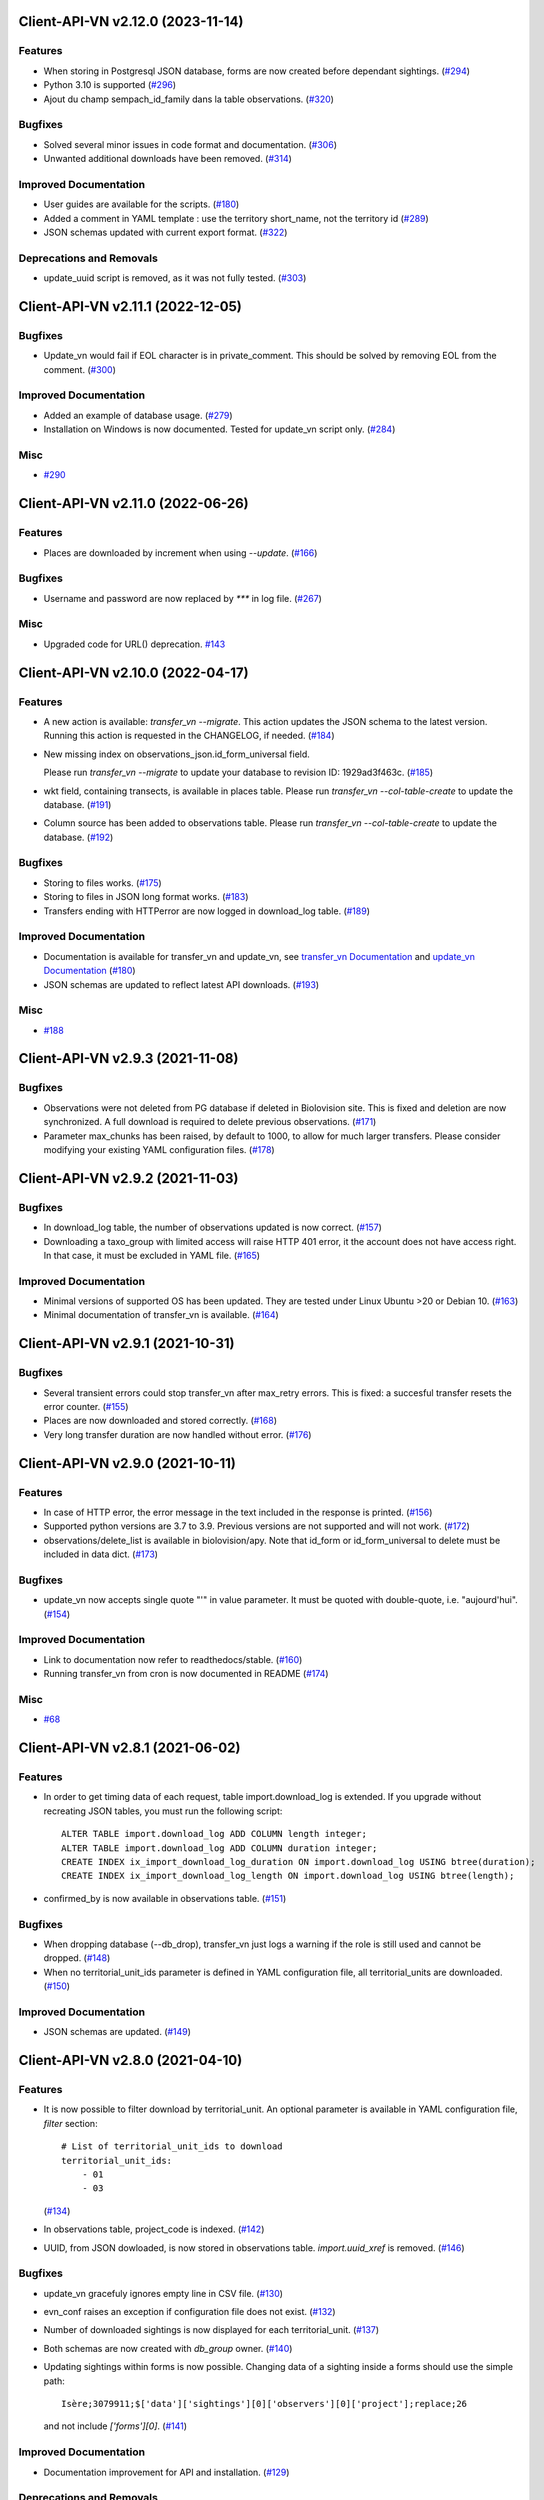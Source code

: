 Client-API-VN v2.12.0 (2023-11-14)
==================================

Features
--------

- When storing in Postgresql JSON database, forms are now created
  before dependant sightings. (`#294 <https://github.com/dthonon/Client_API_VN/issues/294>`_)
- Python 3.10 is supported (`#296 <https://github.com/dthonon/Client_API_VN/issues/296>`_)
- Ajout du champ sempach_id_family dans la table observations. (`#320 <https://github.com/dthonon/Client_API_VN/issues/320>`_)


Bugfixes
--------

- Solved several minor issues in code format and documentation. (`#306 <https://github.com/dthonon/Client_API_VN/issues/306>`_)
- Unwanted additional downloads have been removed. (`#314 <https://github.com/dthonon/Client_API_VN/issues/314>`_)


Improved Documentation
----------------------

- User guides are available for the scripts. (`#180 <https://github.com/dthonon/Client_API_VN/issues/180>`_)
- Added a comment in YAML template :
  use the territory short_name, not the territory id (`#289 <https://github.com/dthonon/Client_API_VN/issues/289>`_)
- JSON schemas updated with current export format. (`#322 <https://github.com/dthonon/Client_API_VN/issues/322>`_)


Deprecations and Removals
-------------------------

- update_uuid script is removed, as it was not fully tested. (`#303 <https://github.com/dthonon/Client_API_VN/issues/303>`_)


Client-API-VN v2.11.1 (2022-12-05)
==================================

Bugfixes
--------

- Update_vn would fail if EOL character is in private_comment.
  This should be solved by removing EOL from the comment. (`#300 <https://github.com/dthonon/Client_API_VN/issues/300>`_)


Improved Documentation
----------------------

- Added an example of database usage. (`#279 <https://github.com/dthonon/Client_API_VN/issues/279>`_)
- Installation on Windows is now documented.
  Tested for update_vn script only. (`#284 <https://github.com/dthonon/Client_API_VN/issues/284>`_)


Misc
----

- `#290 <https://github.com/dthonon/Client_API_VN/issues/290>`_


Client-API-VN v2.11.0 (2022-06-26)
==================================

Features
--------

- Places are downloaded by increment when using `--update`. (`#166 <https://github.com/dthonon/Client_API_VN/issues/166>`_)


Bugfixes
--------

- Username and password are now replaced by `***` in log file. (`#267 <https://framagit.org/lpo/Client_API_VN/issues/267>`_)


Misc
----

- Upgraded code for URL() deprecation. `#143 <https://github.com/dthonon/Client_API_VN/issues/143>`_


Client-API-VN v2.10.0 (2022-04-17)
==================================

Features
--------

- A new action is available: `transfer_vn --migrate`.
  This action updates the JSON schema to the latest version.
  Running this action is requested in the CHANGELOG, if needed. (`#184 <https://github.com/dthonon/Client_API_VN/issues/184>`_)
- New missing index on observations_json.id_form_universal field.

  Please run `transfer_vn --migrate` to update your database to
  revision ID: 1929ad3f463c. (`#185 <https://github.com/dthonon/Client_API_VN/issues/185>`_)
- wkt field, containing transects, is available in places table.
  Please run `transfer_vn --col-table-create` to update the database. (`#191 <https://github.com/dthonon/Client_API_VN/issues/191>`_)
- Column source has been added to observations table.
  Please run `transfer_vn --col-table-create` to update the database. (`#192 <https://github.com/dthonon/Client_API_VN/issues/192>`_)


Bugfixes
--------

- Storing to files works. (`#175 <https://github.com/dthonon/Client_API_VN/issues/175>`_)
- Storing to files in JSON long format works. (`#183 <https://github.com/dthonon/Client_API_VN/issues/183>`_)
- Transfers ending with HTTPerror are now logged in download_log table. (`#189 <https://github.com/dthonon/Client_API_VN/issues/189>`_)


Improved Documentation
----------------------

- Documentation is available for transfer_vn and update_vn, see 
  `transfer_vn Documentation <https://client-api-readthedocs.io/en/latest/apps/transfer_vn.html>`_ and
  `update_vn Documentation <https://client-api-readthedocs.io/en/latest/apps/update_vn.html>`_ (`#180 <https://github.com/dthonon/Client_API_VN/issues/180>`_)
- JSON schemas are updated to reflect latest API downloads. (`#193 <https://github.com/dthonon/Client_API_VN/issues/193>`_)


Misc
----

- `#188 <https://github.com/dthonon/Client_API_VN/issues/188>`_


Client-API-VN v2.9.3 (2021-11-08)
=================================

Bugfixes
--------

- Observations were not deleted from PG database if deleted in Biolovision site.
  This is fixed and deletion are now synchronized.
  A full download is required to delete previous observations. (`#171 <https://github.com/dthonon/Client_API_VN/issues/171>`_)
- Parameter max_chunks has been raised, by default to 1000, 
  to allow for much larger transfers.
  Please consider modifying your existing YAML configuration files. (`#178 <https://github.com/dthonon/Client_API_VN/issues/178>`_)


Client-API-VN v2.9.2 (2021-11-03)
=================================

Bugfixes
--------

- In download_log table, the number of observations updated is now correct. (`#157 <https://github.com/dthonon/Client_API_VN/issues/157>`_)
- Downloading a taxo_group with limited access will raise HTTP 401 error,
  it the account does not have access right. In that case, 
  it must be excluded in YAML file. (`#165 <https://github.com/dthonon/Client_API_VN/issues/165>`_)


Improved Documentation
----------------------

- Minimal versions of supported OS has been updated.
  They are tested under Linux Ubuntu >20 or Debian 10. (`#163 <https://github.com/dthonon/Client_API_VN/issues/163>`_)
- Minimal documentation of transfer_vn is available. (`#164 <https://github.com/dthonon/Client_API_VN/issues/164>`_)


Client-API-VN v2.9.1 (2021-10-31)
=================================

Bugfixes
--------

- Several transient errors could stop transfer_vn after max_retry errors.
  This is fixed: a succesful transfer resets the error counter. (`#155 <https://github.com/dthonon/Client_API_VN/issues/155>`_)
- Places are now downloaded and stored correctly. (`#168 <https://github.com/dthonon/Client_API_VN/issues/168>`_)
- Very long transfer duration are now handled without error. (`#176 <https://github.com/dthonon/Client_API_VN/issues/176>`_)


Client-API-VN v2.9.0 (2021-10-11)
=================================

Features
--------

- In case of HTTP error, the error message in the text included
  in the response is printed. (`#156 <https://github.com/dthonon/Client_API_VN/issues/156>`_)
- Supported python versions are 3.7 to 3.9.
  Previous versions are not supported and will not work. (`#172 <https://github.com/dthonon/Client_API_VN/issues/172>`_)
- observations/delete_list is available in biolovision/apy.
  Note that id_form or id_form_universal to delete must be
  included in data dict. (`#173 <https://github.com/dthonon/Client_API_VN/issues/173>`_)


Bugfixes
--------

- update_vn now accepts single quote "'" in value parameter.
  It must be quoted with double-quote, i.e. "aujourd'hui". (`#154 <https://github.com/dthonon/Client_API_VN/issues/154>`_)


Improved Documentation
----------------------

- Link to documentation now refer to readthedocs/stable. (`#160 <https://github.com/dthonon/Client_API_VN/issues/160>`_)
- Running transfer_vn from cron is now documented in README (`#174 <https://github.com/dthonon/Client_API_VN/issues/174>`_)


Misc
----

- `#68 <https://github.com/dthonon/Client_API_VN/issues/68>`_


Client-API-VN v2.8.1 (2021-06-02)
=================================

Features
--------

- In order to get timing data of each request, table import.download_log is extended.
  If you upgrade without recreating JSON tables, you must run the following script::

      ALTER TABLE import.download_log ADD COLUMN length integer;
      ALTER TABLE import.download_log ADD COLUMN duration integer;
      CREATE INDEX ix_import_download_log_duration ON import.download_log USING btree(duration);
      CREATE INDEX ix_import_download_log_length ON import.download_log USING btree(length); 
- confirmed_by is now available in observations table. (`#151 <https://github.com/dthonon/Client_API_VN/issues/151>`_)


Bugfixes
--------

- When dropping database (--db_drop), transfer_vn just logs a warning if the role is still used and cannot be dropped. (`#148 <https://github.com/dthonon/Client_API_VN/issues/148>`_)
- When no territorial_unit_ids parameter is defined in YAML configuration file,
  all territorial_units are downloaded. (`#150 <https://github.com/dthonon/Client_API_VN/issues/150>`_)


Improved Documentation
----------------------

- JSON schemas are updated. (`#149 <https://github.com/dthonon/Client_API_VN/issues/149>`_)


Client-API-VN v2.8.0 (2021-04-10)
=================================

Features
--------

- It is now possible to filter download by territorial_unit.
  An optional parameter is available in YAML configuration file, `filter` section::

      # List of territorial_unit_ids to download
      territorial_unit_ids:
          - 01
          - 03

  (`#134 <https://github.com/dthonon/Client_API_VN/issues/134>`_)
- In observations table, project_code is indexed. (`#142 <https://github.com/dthonon/Client_API_VN/issues/142>`_)
- UUID, from JSON dowloaded, is now stored in observations table.
  `import.uuid_xref` is removed. (`#146 <https://github.com/dthonon/Client_API_VN/issues/146>`_)


Bugfixes
--------

- update_vn gracefuly ignores empty line in CSV file. (`#130 <https://github.com/dthonon/Client_API_VN/issues/130>`_)
- evn_conf raises an exception if configuration file does not exist. (`#132 <https://github.com/dthonon/Client_API_VN/issues/132>`_)
- Number of downloaded sightings is now displayed for each territorial_unit. (`#137 <https://github.com/dthonon/Client_API_VN/issues/137>`_)
- Both schemas are now created with `db_group` owner. (`#140 <https://github.com/dthonon/Client_API_VN/issues/140>`_)
- Updating sightings within forms is now possible.
  Changing data of a sighting inside a forms should use the simple path::

    Isère;3079911;$['data']['sightings'][0]['observers'][0]['project'];replace;26

  and not include `['forms'][0]`. (`#141 <https://github.com/dthonon/Client_API_VN/issues/141>`_)


Improved Documentation
----------------------

- Documentation improvement for API and installation. (`#129 <https://github.com/dthonon/Client_API_VN/issues/129>`_)


Deprecations and Removals
-------------------------

- Support for list download is deprecated and will be removed in a future version.
  Download should only be performed using search method. (`#135 <https://github.com/dthonon/Client_API_VN/issues/135>`_)


Client-API-VN v2.7.1 (2021-02-07)
=================================

Bugfixes
--------

- In column based tables, all text is now stored as TEXT instead of VACHAR(n) (`#138 <https://github.com/dthonon/Client_API_VN/issues/138>`_)


Client-API-VN v2.7.0 (2020-07-06)
=================================

Features
--------

- Storing to database can be disabled.

  Dowload_vn can now store to any or both Postgresql and File backend stores.

  The database section is optional.
  If present, a new key is required::

      database:
          # Enable storing to database
          enabled: true (`#63 <https://github.com/dthonon/Client_API_VN/issues/63>`_)
- Validation controler is available in biolovision.api.
   (`#74 <https://github.com/dthonon/Client_API_VN/issues/74>`_)
- In case of service unavailable error (HTTP 503), wait for longer delay
  before retry. Delay can be changed by YAML parameter unavailable_delay. (`#94 <https://github.com/dthonon/Client_API_VN/issues/94>`_)
- Added field information from JSON download.

  In field_group table :
  - text_v, from 'text' attribute
  - group_v, from 'group' attributé

  in field_details table :
  - text_v, from 'text' attribute (`#107 <https://github.com/dthonon/Client_API_VN/issues/107>`_)
- New commands added to update_vn.
  - delete_attribute, to keep the observation and remove the attribute with the given path
  - delete_observation, to remove completely the observation (`#113 <https://github.com/dthonon/Client_API_VN/issues/113>`_)
- Python version 3.8 is now supported. (`#116 <https://github.com/dthonon/Client_API_VN/issues/116>`_)
- Added families controler in api and download_vn. (`#120 <https://github.com/dthonon/Client_API_VN/issues/120>`_)
- A new application, validate, checks downloaded JSON files against its schema.
  JSON schemas are used to document the dowloaded files. (`#123 <https://github.com/dthonon/Client_API_VN/issues/123>`_)
- update_vn adds "updated" date in the hidden_comment (`#127 <https://github.com/dthonon/Client_API_VN/issues/127>`_)


Bugfixes
--------

- Scheduled jobs are now terminated by Ctrl-C. 
  There is still an OSError raised during shutdown. (`#96 <https://github.com/dthonon/Client_API_VN/issues/96>`_)
- Option --status does not start pending tasks. (`#112 <https://github.com/dthonon/Client_API_VN/issues/112>`_)
- update_vn accepts files with leading or trailing blanks in the values. (`#118 <https://github.com/dthonon/Client_API_VN/issues/118>`_)
- Long json_format was not enforced by transfer_vn. 
  When json_format: long is defined in YAML file and file storage is enablesd,
  files are now correctly containing long JSON data.
  Note: long json_format is not compatible with PostgreSQL storage. (`#122 <https://github.com/dthonon/Client_API_VN/issues/122>`_)


Misc
----

- `#75 <https://github.com/dthonon/Client_API_VN/issues/75>`_, `#104 <https://github.com/dthonon/Client_API_VN/issues/104>`_, `#111 <https://github.com/dthonon/Client_API_VN/issues/111>`_, `#114 <https://github.com/dthonon/Client_API_VN/issues/114>`_, `#115 <https://github.com/dthonon/Client_API_VN/issues/115>`_


Client-API-VN v2.6.4 (2020-04-01)
=================================

Features
--------

- In biolovision.api, api_create and api_delete are implemented. (`#98 <https://github.com/dthonon/Client_API_VN/issues/98>`_)


Bugfixes
--------

- In biolovision.api, api_search works again (corrected regression). (`#102 <https://github.com/dthonon/Client_API_VN/issues/102>`_)
- end_date and start_date are now correctly used, ie:
  interval starts with start_date and ends with end_date.
  Exception is raised if not in correct order.
  NOTE : if used in YAML, please check the correct order. (`#105 <https://github.com/dthonon/Client_API_VN/issues/105>`_)
- When using --update, the list of new observations could get too long and return HTTP error 414.
  Update list are now chunked, and chunk size is controled by YAML parameter max_list_length. (`#109 <https://github.com/dthonon/Client_API_VN/issues/109>`_)


Client-API-VN v2.6.3 (2020-03-14)
=================================

Bugfixes
--------

- api_search, used in full download, was returning an empty dict.
  It is now working correctly. (`#108 <https://github.com/dthonon/Client_API_VN/issues/108>`_)


Client-API-VN v2.6.0 (2019-10-17)
=================================

Features
--------

- A sample application is available in src/template. Copy sample_app.py
  and __init__.py to a new directory to start creating a new application. (`#100 <https://github.com/dthonon/Client_API_VN/issues/100>`_)
- update_vn application is available for field test.
  See README for details on how to use it. (`#101 <https://github.com/dthonon/Client_API_VN/issues/101>`_)


Client-API-VN v2.5.2 (2019-10-06)
=================================

Features
--------

- Application is now available as docker container.
  See README for installation instructions. (`#95 <https://github.com/dthonon/Client_API_VN/issues/95>`_)


Client-API-VN v2.5.0 (2019-10-01)
=================================

Features
--------

- Major change on incremental (and full) download.
  All controlers can now be downloaded on a regular basis.
  See README for more information on download process.

  YAML configuration file must be updated to define download
  schedule for all controlers. A typical example is given below:

    .. code-block:: yaml

      # Biolovision API controlers parameters
      # Enables or disables download from each Biolovision API
      # Also defines scheduling (cron-like) parameters, in UTC
      controler:
          entities:
              # Enable download from this controler
              enabled: true
              schedule:
                  # Every Friday at 23:00 UTC
                  day_of_week: 4
                  hour: 23
          fields:
              # Enable download from this controler
              enabled: true
              schedule:
                  # Every Friday at 23:00 UTC
                  day_of_week: 4
                  hour: 23
          local_admin_units:
              # Enable download from this controler
              enabled: true
              schedule:
                  # Every Monday at 05:00 UTC
                  day_of_week: 0
                  hour: 5
          observations:
              # Enable download from this controler
              enabled: true
              # Define scheduling parameters
              schedule:
                  # Every hour
                  year: '*'
                  month: '*'
                  day: '*'
                  week: '*'
                  day_of_week: '*'
                  hour: '*'
                  minute: 0
          observers:
              # Enable download from this controler
              enabled: true
              schedule:
                  # Every day at 06:00 UTC
                  hour: 6
          places:
              # Enable download from this controler
              enabled: true
              schedule:
                  # Every Thursday at 23:00 UTC
                  day_of_week: 3
                  hour: 23
          species:
              # Enable download from this controler
              enabled: true
              schedule:
                  # Every Wednesday at 22:00 UTC
                  day_of_week: 2
                  hour: 22
          taxo_groups:
              # Enable download from this controler
              enabled: true
              schedule:
                  # Every Wednesday at 22:00 UTC
                  day_of_week: 2
                  hour: 22
          territorial_units:
              # Enable download from this controler
              enabled: true
              schedule:
                  # Every Thursday at 23:00 UTC
                  day_of_week: 3
                  hour: 23

  (`#24 <https://github.com/dthonon/Client_API_VN/issues/24>`_)

- When using --update option, observations create or update are
  grouped in a single API call. This should improve performances.
  download_log table now contains one row for each group of updates. (`#76 <https://github.com/dthonon/Client_API_VN/issues/76>`_)
- For developers: biolovision_api.py moved to an independant module.
  Replace ``from export_vn.biolovision_api import ...`` by ``from biolovision.api import ...`` (`#88 <https://github.com/dthonon/Client_API_VN/issues/88>`_)
- In case of parsing error in YAML configuration file,
  the error message is printed without traceback. (`#89 <https://github.com/dthonon/Client_API_VN/issues/89>`_)
- A new ``filter:`` section is added to YAML configuration file.
  ``taxo_exclude:`` list needs to be moved to this new section.

  To limit full download to a time interval, you can add:

  - ``start_date``, optional date of first observation.
    If omitted, start with earliest data.
  - ``end_date``, optional date of last observation.
    If omitted, start with latest data.

  Date format is YYYY-MM-DD.

  For example:

    .. code-block:: yaml

      # Observations filter, to limit download scope
      filter:
          # List of taxo_groups to exclude from download
          # Uncommment taxo_groups to disable download
          taxo_exclude:
              #- TAXO_GROUP_BIRD
              #- TAXO_GROUP_BAT
              #- TAXO_GROUP_MAMMAL
              - TAXO_GROUP_SEA_MAMMAL
              #- TAXO_GROUP_REPTILIAN
              #- TAXO_GROUP_AMPHIBIAN
              #- TAXO_GROUP_ODONATA
              #- TAXO_GROUP_BUTTERFLY
              #- TAXO_GROUP_MOTH
              #- TAXO_GROUP_ORTHOPTERA
              #- TAXO_GROUP_HYMENOPTERA
              #- TAXO_GROUP_ORCHIDACEAE
              #- TAXO_GROUP_TRASH
              #- TAXO_GROUP_EPHEMEROPTERA
              #- TAXO_GROUP_PLECOPTERA
              #- TAXO_GROUP_MANTODEA
              #- TAXO_GROUP_AUCHENORRHYNCHA
              #- TAXO_GROUP_HETEROPTERA
              #- TAXO_GROUP_COLEOPTERA
              #- TAXO_GROUP_NEVROPTERA
              #- TAXO_GROUP_TRICHOPTERA
              #- TAXO_GROUP_MECOPTERA
              #- TAXO_GROUP_DIPTERA
              #- TAXO_GROUP_PHASMATODEA
              #- TAXO_GROUP_ARACHNIDA
              #- TAXO_GROUP_SCORPIONES
              #- TAXO_GROUP_FISH
              #- TAXO_GROUP_MALACOSTRACA
              #- TAXO_GROUP_GASTROPODA
              #- TAXO_GROUP_BIVALVIA
              #- TAXO_GROUP_BRANCHIOPODA
              - TAXO_GROUP_ALIEN_PLANTS
          # Use short (recommended) or long JSON data
          # json_format: short
          # Optional start and end dates
          # start_date: 2019-09-01
          # end_date: 2019-08-01

  (`#93 <https://github.com/dthonon/Client_API_VN/issues/93>`_)


Misc
----

- `#36 <https://github.com/dthonon/Client_API_VN/issues/36>`_, `#84 <https://github.com/dthonon/Client_API_VN/issues/84>`_


Client-API-VN v2.4.4 (2019-08-22)
=================================

Features
--------

- The following colums are added to forms::

      observer_uid        INT
      date_start          DATE
      date_stop           DATE

(`#86 <https://github.com/dthonon/Client_API_VN/issues/86>`_)


Client-API-VN v2.4.3 (2019-08-22)
=================================

Features
--------

- Added protocol_name column in forms table. (`#85 <https://github.com/dthonon/Client_API_VN/issues/85>`_)


Bugfixes
--------

- VACUUM is only performed on json and column-based tables created by transfer_vn.
  This avoids a lengthy VACUUM on the full database. (`#70 <https://github.com/dthonon/Client_API_VN/issues/70>`_)
- Corrected loggin message "Updating observation {}" (`#79 <https://github.com/dthonon/Client_API_VN/issues/79>`_)
- UUID are now correctly created for all observations. (`#80 <https://github.com/dthonon/Client_API_VN/issues/80>`_)
- In observations, date and date_year are correctly extracted from JSON. (`#82 <https://github.com/dthonon/Client_API_VN/issues/82>`_)
- Protocol data is stored in JSONB column, in forms table.
  See `example query <https://github.com/dthonon/partage-de-codes/snippets/3741>`_
  for how to use it to get STOC data.

  Note: For survey datas, as G. Delaloye pointed out, protocols rights accesses
  must be configured in portals:
  +-----------------+--------------------------------------------------------+
  |    compte       |                         droit                          |
  +=================+========================================================+
  | utilisateur_api | Droits de gestion des données complémentaires Gypaètes |
  +-----------------+--------------------------------------------------------+
  | utilisateur_api | Droit de voir toutes les observations cachées          |
  +-----------------+--------------------------------------------------------+
  | utilisateur_api | Droits de faire des recherches, malgré le quota        |
  +-----------------+--------------------------------------------------------+
  | utilisateur_api | Droits de gestion des observations                     |
  +-----------------+--------------------------------------------------------+
  | utilisateur_api | Droits d'administration                                |
  +-----------------+--------------------------------------------------------+
  | utilisateur_api | Accès admin Wetlands                                   |
  +-----------------+--------------------------------------------------------+
  | utilisateur_api | Accès aux comptes utilisateurs tiers via l'API         |
  +-----------------+--------------------------------------------------------+
  | utilisateur_api | Accès admin comptage protocolé                         |
  +-----------------+--------------------------------------------------------+
  | utilisateur_api | Accès admin STOC Montagne                              |
  +-----------------+--------------------------------------------------------+
  | utilisateur_api | Accès admin STOC Sites                                 |
  +-----------------+--------------------------------------------------------+
  | utilisateur_api | Accès admin SHOC                                       |
  +-----------------+--------------------------------------------------------+
  | utilisateur_api | Accès admin STOC EPS                                   |
  +-----------------+--------------------------------------------------------+

Client-API-VN v2.4.2 (2019-08-20)
=================================

Features
--------

- When using ``--full`` option, observations and forms are processed after all other controlers. (`#77 <https://github.com/dthonon/Client_API_VN/issues/77>`_)


Bugfixes
--------

- Some options are exclusives::

      [--verbose | --quiet]
      [--full | --update] (`#78 <https://github.com/dthonon/Client_API_VN/issues/78>`_)


Client-API-VN v2.4.1 (2019-08-19)
=================================

Features
--------

- First pass of database tuning:

  - Added indexes on main id columns
  - Added id indexes on JSON tables (`#65 <https://github.com/dthonon/Client_API_VN/issues/65>`_)
- The number of concurrent database insertion threads was 4, which
  is too much for the work required. At most 1 or 2 are used.
  The default is now 2 workers.

  NOTE: if your YAML configuration file contains a ``[tuning]`` section,
  please modify ``db_worker_threads: 2``. (`#71 <https://github.com/dthonon/Client_API_VN/issues/71>`_)
- For sites with a large number of observations per day, the minimum was too
  large, leading to chunks exceeding 10 000 observations. Large chunk size
  reduce parallel processing between client and server.
  The minimum is now 5 days by default.

  NOTE: if your YAML configuration file contains a ``[tuning]`` section,
  please modify ``pid_limit_min: 5``. If your chunk size are still larger
  than 10 000 observations, you can reduce it further. (`#72 <https://github.com/dthonon/Client_API_VN/issues/72>`_)


Bugfixes
--------

- Forms should now be correctly updated if changed on the site. (`#66 <https://github.com/dthonon/Client_API_VN/issues/66>`_)
- ``id_form_universal`` added to observations table, to refer to enclosing form. (`#73 <https://github.com/dthonon/Client_API_VN/issues/73>`_)


Client-API-VN v2.4.0 (2019-08-07)
=================================

Features
--------

- Storage and processing of JSON data has been improved, reducing processing time. (`#56 <https://github.com/dthonon/Client_API_VN/issues/56>`_)
- Field groups details use the text index provided by the API.
  For example, field_details.id '5_1' is value '1' of group '5', meaning 'COLL_TRANS'. (`#62 <https://github.com/dthonon/Client_API_VN/issues/62>`_)
- In observers_json, id_universal is stored in a separate column. (`#64 <https://github.com/dthonon/Client_API_VN/issues/64>`_)


Client-API-VN v2.3.3 (2019-08-04)
=================================

Features
--------

- Several performance enhancements:

  - projection to local coordinates is much faster, reducing processing
    time by at least a factor of 6

  - forms are only processed once, at the first observation of the form. (`#56 <https://github.com/dthonon/Client_API_VN/issues/56>`_)


Bugfixes
--------

- SQL file should be correct, when installed from PyPI.
  To be tested from PyPI and from github clone. (`#57 <https://github.com/dthonon/Client_API_VN/issues/57>`_)
- In table observations, update_date is correctly filled. (`#59 <https://github.com/dthonon/Client_API_VN/issues/59>`_)
- Increments are correctly tracked. When using --update, only new or changed observations are downloaded. (`#60 <https://github.com/dthonon/Client_API_VN/issues/60>`_)
- Fields are now dowloaded in 2 tables :

  - field_groups, which lists all groups of fields

  - field_details, which lists all values for each group

  Column observations.behaviours is now a Postgresql ARRAY,
  listing behaviours link_id code. (`#61 <https://github.com/dthonon/Client_API_VN/issues/61>`_)


Improved Documentation
----------------------

- README.rst updated to document --init option.
  CONTRIBUTING.rst improved.
  Updated french translations. (`#58 <https://github.com/dthonon/Client_API_VN/issues/58>`_)


Client-API-VN v2.3.2 (2019-07-27)
=================================

Features
--------

- Added --init option, that creates a draft YAML configuration file.
  This file then needs to be edited before use. (`#37 <https://github.com/dthonon/Client_API_VN/issues/37>`_)
- The comment in download_log table is improved, displaying more information about observations download progress. (`#53 <https://github.com/dthonon/Client_API_VN/issues/53>`_)
- Number of concurrent database insert/update and queue size are parameters
  in YAML file, ``[tuning]`` section:

  .. code-block:: yaml

      # Postgresql DB tuning parameters
      db_worker_threads: 4
      db_worker_queue: 100000

(`#54 <https://github.com/dthonon/Client_API_VN/issues/54>`_)

Bugfixes
--------

- Tentative correction of duplicate key exception. As this is not reproductible, bug fix is not certain.
  Insert or update of records in Postgresql DB is now atomic (insert + on conflict). (`#55 <https://github.com/dthonon/Client_API_VN/issues/55>`_)


Client-API-VN v2.3.1 (2019-07-23)
=================================

Features
--------

- HMAC encoding key is defined by YAML parameter db_secret_key (`#50 <https://github.com/dthonon/Client_API_VN/issues/50>`_)
- A new field is added to src_vn.observers to anonymize observers:
   pseudo_observer_uid. It should be used for data exchance to respect
   user privacy. It is encoded by HMAC, using db_secret_key token. (`#51 <https://github.com/dthonon/Client_API_VN/issues/51>`_)


Misc
----

- `#52 <https://github.com/dthonon/Client_API_VN/issues/52>`_


Client-API-VN v2.3.0 (2019-06-30)
=================================

Features
--------

- Local coordinate system can now be modified.
  The new YAML configuration parameter `db_out_proj` selects the
  EPGS system for coordinate transformation. It defaults to 2154 (Lambert 93).
  Local coordinates are available in columns coord_x_local and coord_y_local.

  (`#22 <https://github.com/dthonon/Client_API_VN/issues/22>`_)

- Forms are now available in the forms_json and forms tables.
  Forms contain the following columns:

  +-------------------+-----------------+
  | column            | type            |
  +===================+=================+
  | site              | VARCHAR(50)     |
  +-------------------+-----------------+
  | id                | INTEGER         |
  +-------------------+-----------------+
  | id_form_universal | VARCHAR(500)    |
  +-------------------+-----------------+
  | time_start        | VARCHAR(500)    |
  +-------------------+-----------------+
  | time_stop         | VARCHAR(500)    |
  +-------------------+-----------------+
  | full_form         | VARCHAR(500)    |
  +-------------------+-----------------+
  | version           | VARCHAR(500)    |
  +-------------------+-----------------+
  | coord_lat         | FLOAT           |
  +-------------------+-----------------+
  | coord_lon         | FLOAT           |
  +-------------------+-----------------+
  | coord_x_local     | FLOAT           |
  +-------------------+-----------------+
  | coord_y_local     | FLOAT           |
  +-------------------+-----------------+
  | comments          | VARCHAR(100000) |
  +-------------------+-----------------+
  | protocol          | VARCHAR(100000) |
  +-------------------+-----------------+

  (`#28 <https://github.com/dthonon/Client_API_VN/issues/28>`_)

- Added parameters to YAML configuration file.
  See also Issue #43 and #44 for new or changed parameters.

  In ``database:`` section, the followng parameter defines the
  geographic projection (EPGS code) used to create
  ``coord_x_local`` and ``coord_y_local``.

  Optional parameters are added in a new ``tuning:`` section, for expert use:

  .. code-block:: yaml

     # Tuning parameters, for expert use.
     tuning:
        # Max chunks in a request before aborting.
        max_chunks: 10
        # Max retries of API calls before aborting.
        max_retry: 5
        # Maximum number of API requests, for debugging only.
        # - 0 means unlimited
        # - >0 limit number of API requests
        max_requests: 0
        # LRU cache size for common requests (taxo_groups...)
        lru_maxsize: 32
        # Earliest year in the archive. Queries will not ge before this date.
        min_year: 1901
        # PID parameters, for throughput management.
        pid_kp: 0.0
        pid_ki: 0.003
        pid_kd: 0.0
        pid_setpoint: 10000
        pid_limit_min: 10
        pid_limit_max: 2000
        pid_delta_days: 15

  Deprecated ``local:`` section and parameters must be removed.
  An error is raised if not.

  (`#33 <https://github.com/dthonon/Client_API_VN/issues/33>`_)

- UUID are not (re)created during columns tables creation.
  For observations, they are in a separate uui_xref table. They can be
  obtained by joining observations and uui_xref on
  (site=site and id=id_sighing).

  They are dropped for other tables.

  Table uuid_xref contains:

  +--------------+----------+
  | column       | type     |
  +==============+==========+
  | site         | String   |
  +--------------+----------+
  | universal_id | String   |
  +--------------+----------+
  | uuid         | String   |
  +--------------+----------+
  | alias        | JSONB    |
  +--------------+----------+
  | update_ts    | DateTime |
  +--------------+----------+

  (`#38 <https://github.com/dthonon/Client_API_VN/issues/38>`_)

- Application is now tested with

  * Python version 3.5, 3.6 and 3.7
  * Debian 9, Ubuntu 18.10
  * Postgresql 10, 11

  (`#40 <https://github.com/dthonon/Client_API_VN/issues/40>`_)

- Implemented fields controler.
  Fields data is dowloaded and stored in fields table:

  +--------------+---------------+
  | column       | type          |
  +==============+===============+
  | site         | VARCHAR(50)   |
  +--------------+---------------+
  | id           | INTEGER       |
  +--------------+---------------+
  | default_v    | VARCHAR(500)  |
  +--------------+---------------+
  | empty_choice | VARCHAR(500)  |
  +--------------+---------------+
  | mandatory    | VARCHAR(500)  |
  +--------------+---------------+
  | name         | VARCHAR(1000) |
  +--------------+---------------+

  (`#43 <https://github.com/dthonon/Client_API_VN/issues/43>`_)

- The following columns are added:

      * observations.behaviours

  The following columns are now boolean:

      * species.is_used
      * observations.hidden
      * observations.admin_hidden
      * observations.mortality
      * observers.anonymous
      * observers.collectif
      * observers.default_hidden
      * places.is_private
      * places.visible
      * species.is_used

      (`#46 <https://github.com/dthonon/Client_API_VN/issues/46>`_)


Bugfixes
--------

- Database tables can now be created from any user, provided it is defined
  in .yaml file::

      # Postgresql user used to import data
      db_user: *any_user*
      # Postgresql user password
      db_pw: *password*

  (`#39 <https://github.com/dthonon/Client_API_VN/issues/39>`_)

- Some columns were not filled correctly. This is corrected as described below:

  +--------------+---------------------------------+
  | column       | comment                         |
  +==============+=================================+
  | timing       | Available in observations table |
  +--------------+---------------------------------+
  | update_date  | Available in observations table |
  +--------------+---------------------------------+
  | project_code | Available in observations table |
  +--------------+---------------------------------+
  | details      | Available in observations table |
  +--------------+---------------------------------+

  The following parameters are not available in observations table and
  need to be fetched from observers table.

  (`#41 <https://github.com/dthonon/Client_API_VN/issues/41>`_)

- Incorrect parameters name in YAML configuration file.
  Replace:
  - taxo_group by taxo_groups
  - territorial_unit by territorial_units

  (`#44 <https://github.com/dthonon/Client_API_VN/issues/44>`_)

- update_date is extracted correctly and does raise an exception.

  (`#49 <https://github.com/dthonon/Client_API_VN/issues/49>`_)


Client-API-VN v2.2.2 (2019-05-13)
=================================

Features
--------

- Added VACUUM FULL ANALYZE after columns table (re)creation (option --col_tables_create)
  to reclaim space left after mass UPDATE. (`#31 <https://github.com/dthonon/Client_API_VN/issues/31>`_)
- YAML configuration is now checked for validity when loaded. This should improve error finding when typing configuration file. (`#35 <https://github.com/dthonon/Client_API_VN/issues/35>`_)


Bugfixes
--------

- Version is now correctly displayed in application installed from PyPI. (`#32 <https://github.com/dthonon/Client_API_VN/issues/32>`_)


Improved Documentation
----------------------

- Now using towncrier (https://github.com/hawkowl/towncrier) to update CHANGELOG.
  Improved and corrected README.rst and CONTRIBUTING.rst (`#34 <https://github.com/dthonon/Client_API_VN/issues/34>`_)


Client-API-VN 2.2.1 (2019-05-09)
================================

Features
--------

- Starting with this version, the application is packaged and distributed
  in PyPI.
  See https://pypi.org/project/Client-API-VN/ for more information.

  transfer_vn is now available as a shell script. (`#29 <https://github.com/dthonon/Client_API_VN/issues/29>`_)
